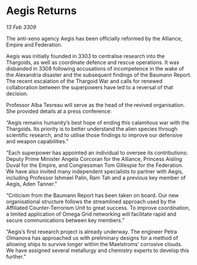 * Aegis Returns

/13 Feb 3309/

The anti-xeno agency Aegis has been officially reformed by the Alliance, Empire and Federation. 

Aegis was initially founded in 3303 to centralise research into the Thargoids, as well as coordinate defence and rescue operations. It was disbanded in 3308 following accusations of incompetence in the wake of the Alexandria disaster and the subsequent findings of the Baumann Report. The recent escalation of the Thargoid War and calls for renewed collaboration between the superpowers have led to a reversal of that decision. 

Professor Alba Tesreau will serve as the head of the revived organisation. She provided details at a press conference: 

“Aegis remains humanity’s best hope of ending this calamitous war with the Thargoids. Its priority is to better understand the alien species through scientific research, and to utilise those findings to improve our defensive and weapon capabilities.” 

“Each superpower has appointed an individual to oversee its contributions: Deputy Prime Minister Angela Corcoran for the Alliance, Princess Aisling Duval for the Empire, and Congressman Tom Gillespie for the Federation. We have also invited many independent specialists to partner with Aegis, including Professor Ishmael Palin, Ram Tah and a previous key member of Aegis, Aden Tanner.” 

“Criticism from the Baumann Report has been taken on board. Our new organisational structure follows the streamlined approach used by the Affiliated Counter-Terrorism Unit to great success. To improve coordination, a limited application of Omega Grid networking will facilitate rapid and secure communications between key members.” 

“Aegis’s first research project is already underway. The engineer Petra Olmanova has approached us with preliminary designs for a method of allowing ships to survive longer within the Maelstroms’ corrosive clouds. We have assigned several metallurgy and chemistry experts to develop this further.”
